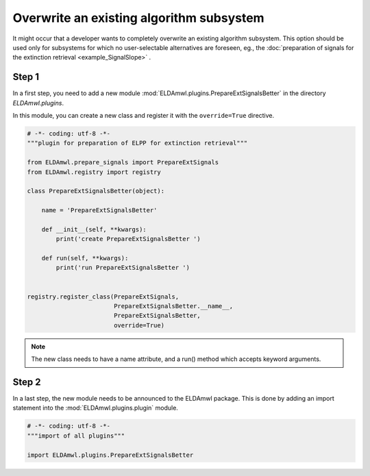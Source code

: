 Overwrite an existing algorithm subsystem
-----------------------------------------

It might occur that a developer wants to completely overwrite an existing
algorithm subsystem. This option should be used only for subsystems for which no
user-selectable alternatives are foreseen, eg., the
:doc:`preparation of signals for the
extinction retrieval <example_SignalSlope>` .

Step 1
^^^^^^
In a first step, you need to add a new module
:mod:`ELDAmwl.plugins.PrepareExtSignalsBetter`
in the directory `ELDAmwl.plugins`.

In this module, you can create a new class and register it
with the ``override=True`` directive.

.. code:: python

    # -*- coding: utf-8 -*-
    """plugin for preparation of ELPP for extinction retrieval"""

    from ELDAmwl.prepare_signals import PrepareExtSignals
    from ELDAmwl.registry import registry

    class PrepareExtSignalsBetter(object):

        name = 'PrepareExtSignalsBetter'

        def __init__(self, **kwargs):
            print('create PrepareExtSignalsBetter ')

        def run(self, **kwargs):
            print('run PrepareExtSignalsBetter ')


    registry.register_class(PrepareExtSignals,
                            PrepareExtSignalsBetter.__name__,
                            PrepareExtSignalsBetter,
                            override=True)


.. note::

    The new class needs to have a name attribute, and a run() method
    which accepts keyword arguments.

Step 2
^^^^^^

In a last step, the new module needs to be announced to the ELDAmwl package.
This is done by adding an import statement into the :mod:`ELDAmwl.plugins.plugin` module.

.. code:: python

    # -*- coding: utf-8 -*-
    """import of all plugins"""

    import ELDAmwl.plugins.PrepareExtSignalsBetter




